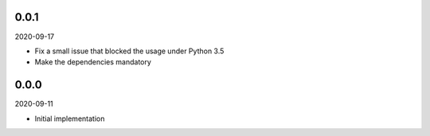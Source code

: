 ..


.. Keep the current version number on line number 6

0.0.1
=====

2020-09-17

* Fix a small issue that blocked the usage under Python 3.5
* Make the dependencies mandatory


0.0.0
=====

2020-09-11

* Initial implementation


.. EOF
